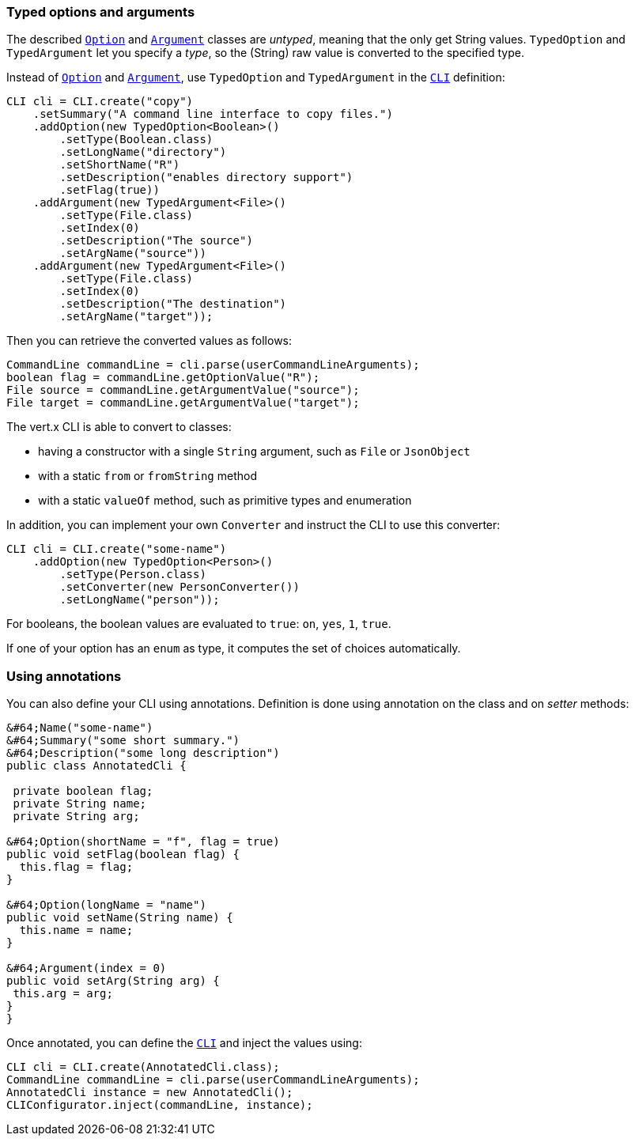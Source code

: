 === Typed options and arguments

The described `link:/es4x/@vertx/core/classes/option.html[Option]` and `link:/es4x/@vertx/core/classes/argument.html[Argument]` classes are _untyped_,
meaning that the only get String values.
`TypedOption` and `TypedArgument` let you specify a _type_, so the
(String) raw value is converted to the specified type.

Instead of
`link:/es4x/@vertx/core/classes/option.html[Option]` and `link:/es4x/@vertx/core/classes/argument.html[Argument]`, use `TypedOption`
and `TypedArgument` in the `link:/es4x/@vertx/core/classes/cli.html[CLI]` definition:

[source,java]
----
CLI cli = CLI.create("copy")
    .setSummary("A command line interface to copy files.")
    .addOption(new TypedOption<Boolean>()
        .setType(Boolean.class)
        .setLongName("directory")
        .setShortName("R")
        .setDescription("enables directory support")
        .setFlag(true))
    .addArgument(new TypedArgument<File>()
        .setType(File.class)
        .setIndex(0)
        .setDescription("The source")
        .setArgName("source"))
    .addArgument(new TypedArgument<File>()
        .setType(File.class)
        .setIndex(0)
        .setDescription("The destination")
        .setArgName("target"));
----

Then you can retrieve the converted values as follows:

[source,java]
----
CommandLine commandLine = cli.parse(userCommandLineArguments);
boolean flag = commandLine.getOptionValue("R");
File source = commandLine.getArgumentValue("source");
File target = commandLine.getArgumentValue("target");
----

The vert.x CLI is able to convert to classes:

* having a constructor with a single
`String` argument, such as `File` or `JsonObject`
* with a static `from` or `fromString` method
* with a static `valueOf` method, such as primitive types and enumeration

In addition, you can implement your own `Converter` and instruct the CLI to use
this converter:

[source,java]
----
CLI cli = CLI.create("some-name")
    .addOption(new TypedOption<Person>()
        .setType(Person.class)
        .setConverter(new PersonConverter())
        .setLongName("person"));
----

For booleans, the boolean values are evaluated to `true`: `on`, `yes`, `1`, `true`.

If one of your option has an `enum` as type, it computes the set of choices automatically.

=== Using annotations

You can also define your CLI using annotations. Definition is done using annotation on the class and on _setter_
methods:

[source, java]
----
&#64;Name("some-name")
&#64;Summary("some short summary.")
&#64;Description("some long description")
public class AnnotatedCli {

 private boolean flag;
 private String name;
 private String arg;

&#64;Option(shortName = "f", flag = true)
public void setFlag(boolean flag) {
  this.flag = flag;
}

&#64;Option(longName = "name")
public void setName(String name) {
  this.name = name;
}

&#64;Argument(index = 0)
public void setArg(String arg) {
 this.arg = arg;
}
}
----

Once annotated, you can define the `link:/es4x/@vertx/core/classes/cli.html[CLI]` and inject the values using:

[source,java]
----
CLI cli = CLI.create(AnnotatedCli.class);
CommandLine commandLine = cli.parse(userCommandLineArguments);
AnnotatedCli instance = new AnnotatedCli();
CLIConfigurator.inject(commandLine, instance);
----